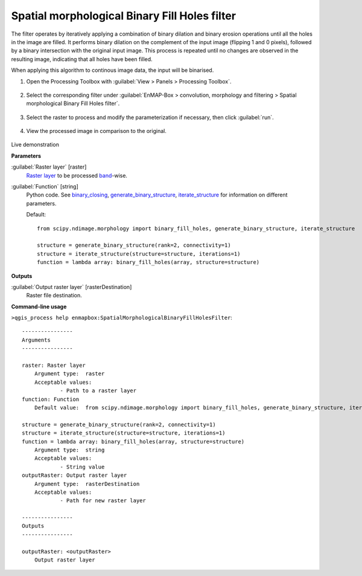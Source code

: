 .. _Spatial morphological Binary Fill Holes filter:

**********************************************
Spatial morphological Binary Fill Holes filter
**********************************************

The filter operates by iteratively applying a combination of binary dilation and binary erosion operations until all the holes in the image are filled. It performs binary dilation on the complement of the input image (flipping 1 and 0 pixels), followed by a binary intersection with the original input image. This process is repeated until no changes are observed in the resulting image, indicating that all holes have been filled.

When applying this algorithm to continous image data, the input will be binarised.

1. Open the Processing Toolbox with :guilabel:`View > Panels > Processing Toolbox`.

    .. figure:: ./img/open_toolbox.png
       :align: center

2. Select the corresponding filter under :guilabel:`EnMAP-Box > convolution, morphology and filtering > Spatial morphological Binary Fill Holes filter`.

    .. figure:: ./img/binary_fill_filter_location.png
       :align: center

3. Select the raster to process and modify the parameterization if necessary, then click :guilabel:`run`.

    .. figure:: ./img/binary_fill_filter_interface.png
       :align: center

4. View the processed image in comparison to the original.

    .. figure:: ./img/binary_fill_filter_result.png
       :align: center

Live demonstration
    ..  youtube:: PXm0NMGhfFQ
        :width: 100%
        :privacy_mode:

**Parameters**


:guilabel:`Raster layer` [raster]
    `Raster layer <https://enmap-box.readthedocs.io/en/latest/general/glossary.html#term-raster-layer>`_ to be processed `band <https://enmap-box.readthedocs.io/en/latest/general/glossary.html#term-band>`_-wise.


:guilabel:`Function` [string]
    Python code. See `binary_closing <https://docs.scipy.org/doc/scipy/reference/generated/scipy.ndimage.binary_fill_holes.html>`_, `generate_binary_structure <https://docs.scipy.org/doc/scipy/reference/generated/scipy.ndimage.generate_binary_structure.html>`_, `iterate_structure <https://docs.scipy.org/doc/scipy/reference/generated/scipy.ndimage.iterate_structure.html>`_ for information on different parameters.

    Default::

        from scipy.ndimage.morphology import binary_fill_holes, generate_binary_structure, iterate_structure
        
        structure = generate_binary_structure(rank=2, connectivity=1)
        structure = iterate_structure(structure=structure, iterations=1)
        function = lambda array: binary_fill_holes(array, structure=structure)
**Outputs**


:guilabel:`Output raster layer` [rasterDestination]
    Raster file destination.

**Command-line usage**

``>qgis_process help enmapbox:SpatialMorphologicalBinaryFillHolesFilter``::

    ----------------
    Arguments
    ----------------
    
    raster: Raster layer
    	Argument type:	raster
    	Acceptable values:
    		- Path to a raster layer
    function: Function
    	Default value:	from scipy.ndimage.morphology import binary_fill_holes, generate_binary_structure, iterate_structure
    
    structure = generate_binary_structure(rank=2, connectivity=1)
    structure = iterate_structure(structure=structure, iterations=1)
    function = lambda array: binary_fill_holes(array, structure=structure)
    	Argument type:	string
    	Acceptable values:
    		- String value
    outputRaster: Output raster layer
    	Argument type:	rasterDestination
    	Acceptable values:
    		- Path for new raster layer
    
    ----------------
    Outputs
    ----------------
    
    outputRaster: <outputRaster>
    	Output raster layer
    
    